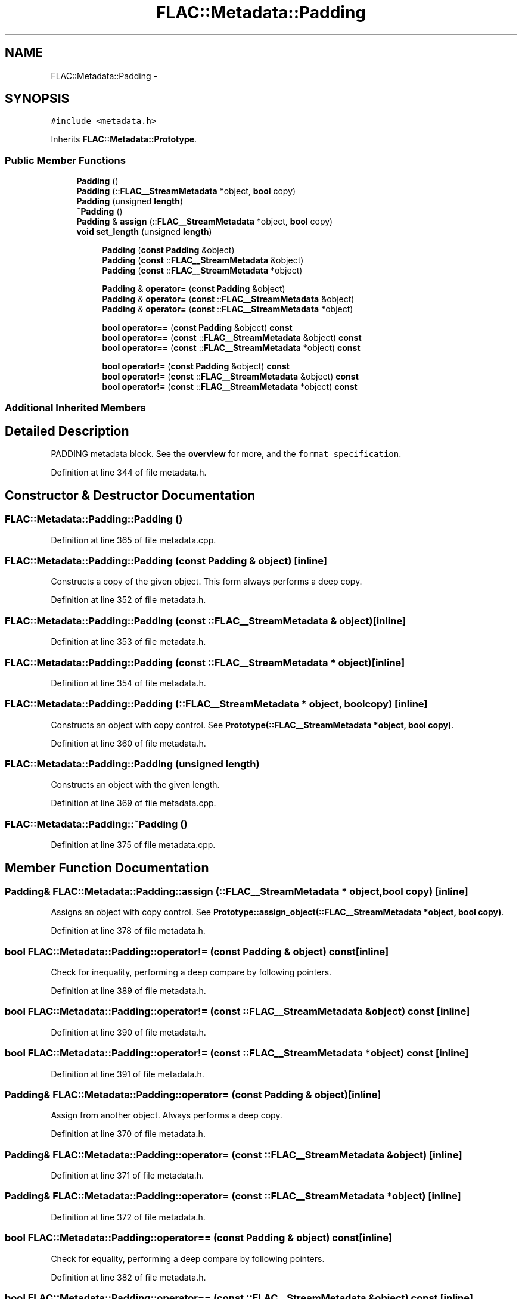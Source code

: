 .TH "FLAC::Metadata::Padding" 3 "Thu Apr 28 2016" "Audacity" \" -*- nroff -*-
.ad l
.nh
.SH NAME
FLAC::Metadata::Padding \- 
.SH SYNOPSIS
.br
.PP
.PP
\fC#include <metadata\&.h>\fP
.PP
Inherits \fBFLAC::Metadata::Prototype\fP\&.
.SS "Public Member Functions"

.in +1c
.ti -1c
.RI "\fBPadding\fP ()"
.br
.ti -1c
.RI "\fBPadding\fP (::\fBFLAC__StreamMetadata\fP *object, \fBbool\fP copy)"
.br
.ti -1c
.RI "\fBPadding\fP (unsigned \fBlength\fP)"
.br
.ti -1c
.RI "\fB~Padding\fP ()"
.br
.ti -1c
.RI "\fBPadding\fP & \fBassign\fP (::\fBFLAC__StreamMetadata\fP *object, \fBbool\fP copy)"
.br
.ti -1c
.RI "\fBvoid\fP \fBset_length\fP (unsigned \fBlength\fP)"
.br
.in -1c
.PP
.RI "\fB\fP"
.br

.in +1c
.in +1c
.ti -1c
.RI "\fBPadding\fP (\fBconst\fP \fBPadding\fP &object)"
.br
.ti -1c
.RI "\fBPadding\fP (\fBconst\fP ::\fBFLAC__StreamMetadata\fP &object)"
.br
.ti -1c
.RI "\fBPadding\fP (\fBconst\fP ::\fBFLAC__StreamMetadata\fP *object)"
.br
.in -1c
.in -1c
.PP
.RI "\fB\fP"
.br

.in +1c
.in +1c
.ti -1c
.RI "\fBPadding\fP & \fBoperator=\fP (\fBconst\fP \fBPadding\fP &object)"
.br
.ti -1c
.RI "\fBPadding\fP & \fBoperator=\fP (\fBconst\fP ::\fBFLAC__StreamMetadata\fP &object)"
.br
.ti -1c
.RI "\fBPadding\fP & \fBoperator=\fP (\fBconst\fP ::\fBFLAC__StreamMetadata\fP *object)"
.br
.in -1c
.in -1c
.PP
.RI "\fB\fP"
.br

.in +1c
.in +1c
.ti -1c
.RI "\fBbool\fP \fBoperator==\fP (\fBconst\fP \fBPadding\fP &object) \fBconst\fP "
.br
.ti -1c
.RI "\fBbool\fP \fBoperator==\fP (\fBconst\fP ::\fBFLAC__StreamMetadata\fP &object) \fBconst\fP "
.br
.ti -1c
.RI "\fBbool\fP \fBoperator==\fP (\fBconst\fP ::\fBFLAC__StreamMetadata\fP *object) \fBconst\fP "
.br
.in -1c
.in -1c
.PP
.RI "\fB\fP"
.br

.in +1c
.in +1c
.ti -1c
.RI "\fBbool\fP \fBoperator!=\fP (\fBconst\fP \fBPadding\fP &object) \fBconst\fP "
.br
.ti -1c
.RI "\fBbool\fP \fBoperator!=\fP (\fBconst\fP ::\fBFLAC__StreamMetadata\fP &object) \fBconst\fP "
.br
.ti -1c
.RI "\fBbool\fP \fBoperator!=\fP (\fBconst\fP ::\fBFLAC__StreamMetadata\fP *object) \fBconst\fP "
.br
.in -1c
.in -1c
.SS "Additional Inherited Members"
.SH "Detailed Description"
.PP 
PADDING metadata block\&. See the \fBoverview \fP for more, and the \fCformat specification\fP\&. 
.PP
Definition at line 344 of file metadata\&.h\&.
.SH "Constructor & Destructor Documentation"
.PP 
.SS "FLAC::Metadata::Padding::Padding ()"

.PP
Definition at line 365 of file metadata\&.cpp\&.
.SS "FLAC::Metadata::Padding::Padding (\fBconst\fP \fBPadding\fP & object)\fC [inline]\fP"
Constructs a copy of the given object\&. This form always performs a deep copy\&. 
.PP
Definition at line 352 of file metadata\&.h\&.
.SS "FLAC::Metadata::Padding::Padding (\fBconst\fP ::\fBFLAC__StreamMetadata\fP & object)\fC [inline]\fP"

.PP
Definition at line 353 of file metadata\&.h\&.
.SS "FLAC::Metadata::Padding::Padding (\fBconst\fP ::\fBFLAC__StreamMetadata\fP * object)\fC [inline]\fP"

.PP
Definition at line 354 of file metadata\&.h\&.
.SS "FLAC::Metadata::Padding::Padding (::\fBFLAC__StreamMetadata\fP * object, \fBbool\fP copy)\fC [inline]\fP"
Constructs an object with copy control\&. See \fBPrototype(::FLAC__StreamMetadata *object, bool copy)\fP\&. 
.PP
Definition at line 360 of file metadata\&.h\&.
.SS "FLAC::Metadata::Padding::Padding (unsigned length)"
Constructs an object with the given length\&. 
.PP
Definition at line 369 of file metadata\&.cpp\&.
.SS "FLAC::Metadata::Padding::~Padding ()"

.PP
Definition at line 375 of file metadata\&.cpp\&.
.SH "Member Function Documentation"
.PP 
.SS "\fBPadding\fP& FLAC::Metadata::Padding::assign (::\fBFLAC__StreamMetadata\fP * object, \fBbool\fP copy)\fC [inline]\fP"
Assigns an object with copy control\&. See \fBPrototype::assign_object(::FLAC__StreamMetadata *object, bool copy)\fP\&. 
.PP
Definition at line 378 of file metadata\&.h\&.
.SS "\fBbool\fP FLAC::Metadata::Padding::operator!= (\fBconst\fP \fBPadding\fP & object) const\fC [inline]\fP"
Check for inequality, performing a deep compare by following pointers\&. 
.PP
Definition at line 389 of file metadata\&.h\&.
.SS "\fBbool\fP FLAC::Metadata::Padding::operator!= (\fBconst\fP ::\fBFLAC__StreamMetadata\fP & object) const\fC [inline]\fP"

.PP
Definition at line 390 of file metadata\&.h\&.
.SS "\fBbool\fP FLAC::Metadata::Padding::operator!= (\fBconst\fP ::\fBFLAC__StreamMetadata\fP * object) const\fC [inline]\fP"

.PP
Definition at line 391 of file metadata\&.h\&.
.SS "\fBPadding\fP& FLAC::Metadata::Padding::operator= (\fBconst\fP \fBPadding\fP & object)\fC [inline]\fP"
Assign from another object\&. Always performs a deep copy\&. 
.PP
Definition at line 370 of file metadata\&.h\&.
.SS "\fBPadding\fP& FLAC::Metadata::Padding::operator= (\fBconst\fP ::\fBFLAC__StreamMetadata\fP & object)\fC [inline]\fP"

.PP
Definition at line 371 of file metadata\&.h\&.
.SS "\fBPadding\fP& FLAC::Metadata::Padding::operator= (\fBconst\fP ::\fBFLAC__StreamMetadata\fP * object)\fC [inline]\fP"

.PP
Definition at line 372 of file metadata\&.h\&.
.SS "\fBbool\fP FLAC::Metadata::Padding::operator== (\fBconst\fP \fBPadding\fP & object) const\fC [inline]\fP"
Check for equality, performing a deep compare by following pointers\&. 
.PP
Definition at line 382 of file metadata\&.h\&.
.SS "\fBbool\fP FLAC::Metadata::Padding::operator== (\fBconst\fP ::\fBFLAC__StreamMetadata\fP & object) const\fC [inline]\fP"

.PP
Definition at line 383 of file metadata\&.h\&.
.SS "\fBbool\fP FLAC::Metadata::Padding::operator== (\fBconst\fP ::\fBFLAC__StreamMetadata\fP * object) const\fC [inline]\fP"

.PP
Definition at line 384 of file metadata\&.h\&.
.SS "\fBvoid\fP FLAC::Metadata::Padding::set_length (unsigned length)"
Sets the length in bytes of the padding block\&. 
.PP
Definition at line 378 of file metadata\&.cpp\&.

.SH "Author"
.PP 
Generated automatically by Doxygen for Audacity from the source code\&.
